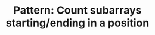 :PROPERTIES:
:ID:       C9DC4E36-0C33-4279-BC4E-8F6CEA6CA34D
:END:
#+TITLE: Pattern: Count subarrays starting/ending in a position
